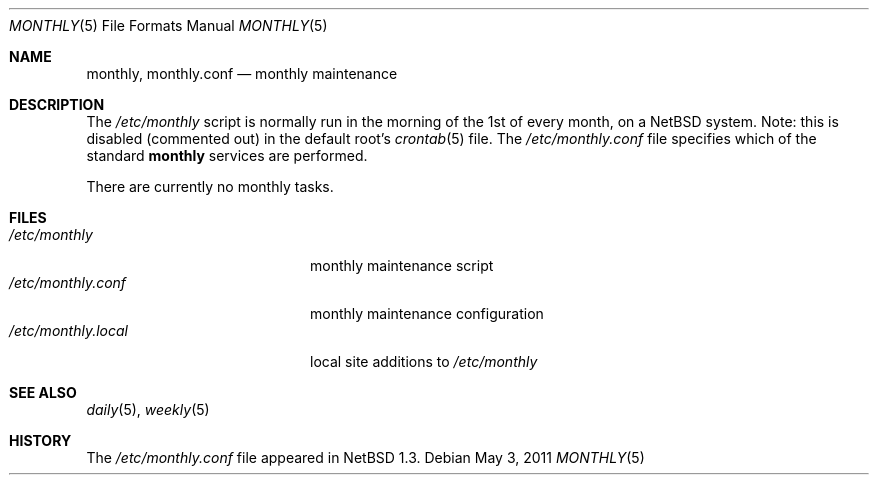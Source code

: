 .\"	monthly.5,v 1.2 2011/05/03 16:25:19 jruoho Exp
.\"
.\" Copyright (c) 1996 Matthew R. Green
.\" All rights reserved.
.\"
.\" Redistribution and use in source and binary forms, with or without
.\" modification, are permitted provided that the following conditions
.\" are met:
.\" 1. Redistributions of source code must retain the above copyright
.\"    notice, this list of conditions and the following disclaimer.
.\" 2. Redistributions in binary form must reproduce the above copyright
.\"    notice, this list of conditions and the following disclaimer in the
.\"    documentation and/or other materials provided with the distribution.
.\"
.\" THIS SOFTWARE IS PROVIDED BY THE AUTHOR ``AS IS'' AND ANY EXPRESS OR
.\" IMPLIED WARRANTIES, INCLUDING, BUT NOT LIMITED TO, THE IMPLIED WARRANTIES
.\" OF MERCHANTABILITY AND FITNESS FOR A PARTICULAR PURPOSE ARE DISCLAIMED.
.\" IN NO EVENT SHALL THE AUTHOR BE LIABLE FOR ANY DIRECT, INDIRECT,
.\" INCIDENTAL, SPECIAL, EXEMPLARY, OR CONSEQUENTIAL DAMAGES (INCLUDING,
.\" BUT NOT LIMITED TO, PROCUREMENT OF SUBSTITUTE GOODS OR SERVICES;
.\" LOSS OF USE, DATA, OR PROFITS; OR BUSINESS INTERRUPTION) HOWEVER CAUSED
.\" AND ON ANY THEORY OF LIABILITY, WHETHER IN CONTRACT, STRICT LIABILITY,
.\" OR TORT (INCLUDING NEGLIGENCE OR OTHERWISE) ARISING IN ANY WAY
.\" OUT OF THE USE OF THIS SOFTWARE, EVEN IF ADVISED OF THE POSSIBILITY OF
.\" SUCH DAMAGE.
.\"
.Dd May 3, 2011
.Dt MONTHLY 5
.Os
.Sh NAME
.Nm monthly ,
.Nm monthly.conf
.Nd monthly maintenance
.Sh DESCRIPTION
The
.Pa /etc/monthly
script is normally run in the morning of the 1st of every month, on a
.Nx
system.
Note: this is disabled (commented out) in the default root's
.Xr crontab 5
file.
The
.Pa /etc/monthly.conf
file specifies which of the standard
.Nm
services are performed.
.Pp
There are currently no monthly tasks.
.Sh FILES
.Bl -tag -width /etc/monthly.local -compact
.It Pa /etc/monthly
monthly maintenance script
.It Pa /etc/monthly.conf
monthly maintenance configuration
.It Pa /etc/monthly.local
local site additions to
.Pa /etc/monthly
.El
.Sh SEE ALSO
.Xr daily 5 ,
.Xr weekly 5
.Sh HISTORY
The
.Pa /etc/monthly.conf
file appeared in
.Nx 1.3 .

